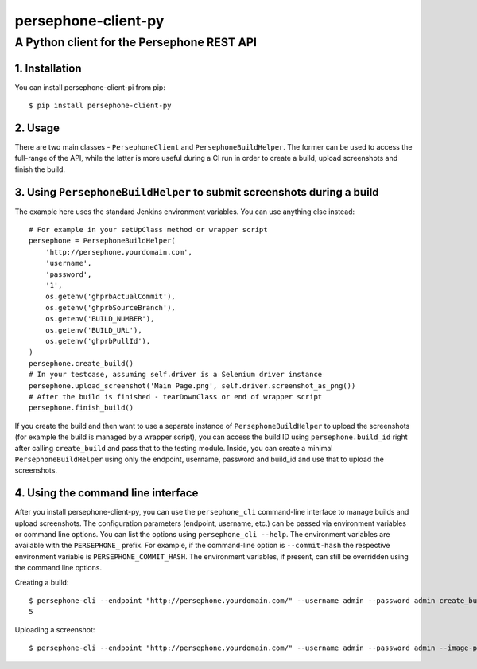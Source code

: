 ====================
persephone-client-py
====================
A Python client for the Persephone REST API
-------------------------------------------

1. Installation
===============

You can install persephone-client-pi from pip::

    $ pip install persephone-client-py

2. Usage
========

There are two main classes - ``PersephoneClient`` and ``PersephoneBuildHelper``. The former can be used to access the full-range of the API, while the latter is more useful during a CI run in order to create a build, upload screenshots and finish the build.

3. Using ``PersephoneBuildHelper`` to submit screenshots during a build
=======================================================================

The example here uses the standard Jenkins environment variables. You can use anything else instead::

    # For example in your setUpClass method or wrapper script
    persephone = PersephoneBuildHelper(
        'http://persephone.yourdomain.com',
        'username',
        'password',
        '1',
        os.getenv('ghprbActualCommit'),
        os.getenv('ghprbSourceBranch'),
        os.getenv('BUILD_NUMBER'),
        os.getenv('BUILD_URL'),
        os.getenv('ghprbPullId'),
    )
    persephone.create_build()
    # In your testcase, assuming self.driver is a Selenium driver instance
    persephone.upload_screenshot('Main Page.png', self.driver.screenshot_as_png())
    # After the build is finished - tearDownClass or end of wrapper script
    persephone.finish_build()

If you create the build and then want to use a separate instance of ``PersephoneBuildHelper`` to upload the screenshots (for example the build is managed by a wrapper script), you can access the build ID using ``persephone.build_id`` right after calling ``create_build`` and pass that to the testing module. Inside, you can create a minimal ``PersephoneBuildHelper`` using only the endpoint, username, password and build_id and use that to upload the screenshots.

4. Using the command line interface
===================================

After you install persephone-client-py, you can use the ``persephone_cli`` command-line interface to manage builds and upload screenshots. The configuration parameters (endpoint, username, etc.) can be passed via environment variables or command line options. You can list the options using ``persephone_cli --help``. The environment variables are available with the ``PERSEPHONE_`` prefix. For example, if the command-line option is ``--commit-hash`` the respective environment variable is ``PERSEPHONE_COMMIT_HASH``. The environment variables, if present, can still be overridden using the command line options.

Creating a build::

    $ persephone-cli --endpoint "http://persephone.yourdomain.com/" --username admin --password admin create_build
    5

Uploading a screenshot::

    $ persephone-cli --endpoint "http://persephone.yourdomain.com/" --username admin --password admin --image-path myimage.png --image-name "Main Page.png" upload_screenshot
